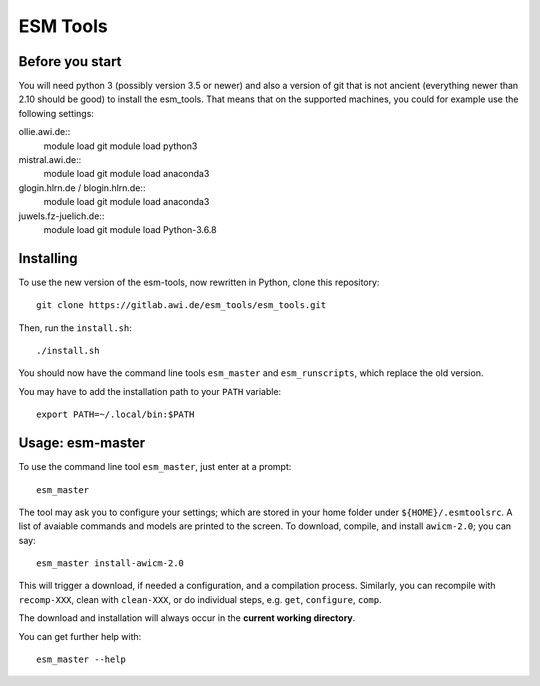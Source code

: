 =========
ESM Tools
=========

Before you start
----------------


You will need python 3 (possibly version 3.5 or newer) and also a version of git that is not ancient (everything newer than 2.10 should be good) to install the esm_tools. That means that on the supported machines, you could for example use the following settings:

ollie.awi.de::
    module load git
    module load python3

mistral.awi.de::
    module load git
    module load anaconda3

glogin.hlrn.de / blogin.hlrn.de::
    module load git
    module load anaconda3

juwels.fz-juelich.de::
    module load git
    module load Python-3.6.8



Installing
----------



To use the new version of the esm-tools, now rewritten in Python, clone this repository::

    git clone https://gitlab.awi.de/esm_tools/esm_tools.git

Then, run the ``install.sh``::

    ./install.sh

You should now have the command line tools ``esm_master`` and ``esm_runscripts``, which replace the old version.

You may have to add the installation path to your ``PATH`` variable::

    export PATH=~/.local/bin:$PATH


Usage: esm-master
-----------------

To use the command line tool ``esm_master``, just enter at a prompt::

    esm_master

The tool may ask you to configure your settings; which are stored in your home folder under ``${HOME}/.esmtoolsrc``. A list of avaiable commands and models are printed to the screen. To download, compile, and install ``awicm-2.0``; you can say::

    esm_master install-awicm-2.0

This will trigger a download, if needed a configuration, and a compilation process. Similarly, you can recompile with ``recomp-XXX``, clean with ``clean-XXX``, or do individual steps, e.g. ``get``, ``configure``, ``comp``.

The download and installation will always occur in the **current working directory**.

You can get further help with::

    esm_master --help
